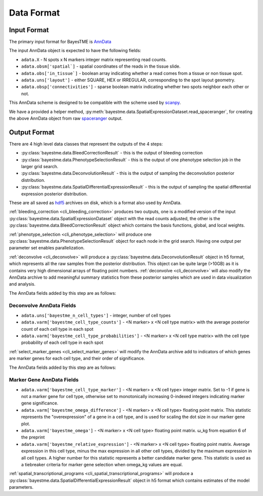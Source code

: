 Data Format
===========

.. _anndata-input-format:

Input Format
------------

The primary input format for BayesTME is `AnnData <https://anndata.readthedocs.io/en/latest/>`_

The input AnnData object is expected to have the following fields:

- ``adata.X`` - N spots x N markers integer matrix representing read counts.
- ``adata.obsm['spatial`]`` - spatial coordinates of the reads in the tissue slide.
- ``adata.obs['in_tissue`]`` - boolean array indicating whether a read comes from a tissue or non tissue spot.
- ``adata.uns['layout']`` - either SQUARE, HEX or IRREGULAR, corresponding to the spot layout geometry.
- ``adata.obsp['connectivities']`` - sparse boolean matrix indicating whether two spots neighbor each other or not.

This AnnData scheme is designed to be compatible with the scheme used by `scanpy <https://scanpy.readthedocs.io/en/stable/index.html>`_.

We have a provided a helper method, :py:meth:`bayestme.data.SpatialExpressionDataset.read_spaceranger`,
for creating the above AnnData object from raw `spaceranger <https://github.com/sbooeshaghi/spaceranger>`_ output.


Output Format
-------------

There are 4 high level data classes that represent the outputs of the 4 steps:

- :py:class:`bayestme.data.BleedCorrectionResult` - this is the output of bleeding correction
- :py:class:`bayestme.data.PhenotypeSelectionResult` - this is the output of one phenotype selection job in the larger grid search.
- :py:class:`bayestme.data.DeconvolutionResult` -  this is the output of sampling the deconvolution posterior distribution.
- :py:class:`bayestme.data.SpatialDifferentialExpressionResult` - this is the output of sampling the spatial differential expression posterior distribution.

These are all saved as `hdf5 <https://en.wikipedia.org/wiki/Hierarchical_Data_Format>`_ archives on disk, which is a format also used by AnnData.

:ref:`bleeding_correction <cli_bleeding_correction>` produces two outputs, one is a modified version of the input
:py:class:`bayestme.data.SpatialExpressionDataset` object with the read counts adjusted,
the other is the :py:class:`bayestme.data.BleedCorrectionResult` object which contains the basis functions,
global, and local weights.

:ref:`phenotype_selection <cli_phenotype_selection>` will produce one :py:class:`bayestme.data.PhenotypeSelectionResult` object
for each node in the grid search. Having one output per parameter set enables parallelization.

:ref:`deconvolve <cli_deconvolve>` will produce a :py:class:`bayestme.data.DeconvolutionResult` object in h5 format,
which represents all the raw samples from the posterior distribution.
This object can be quite large (>10GB) as it is contains very high dimensional arrays of floating point numbers.
:ref:`deconvolve <cli_deconvolve>` will also modify the AnnData archive to add meaningful summary statistics
from these posterior samples which are used in data visualization and analysis.

The AnnData fields added by this step are as follows:

Deconvolve AnnData Fields
^^^^^^^^^^^^^^^^^^^^^^^^^

- ``adata.uns['bayestme_n_cell_types']`` - integer, number of cell types
- ``adata.varm['bayestme_cell_type_counts']`` - <N marker> x <N cell type matrix> with the average posterior count of each cell type in each spot
- ``adata.varm['bayestme_cell_type_probabilities']`` - <N marker> x <N cell type matrix> with the cell type probability of each cell type in each spot


:ref:`select_marker_genes <cli_select_marker_genes>` will modify the AnnData archive add to indicators of which genes are
marker genes for each cell type, and their order of significance.

The AnnData fields added by this step are as follows:

Marker Gene AnnData Fields
^^^^^^^^^^^^^^^^^^^^^^^^^^

- ``adata.varm['bayestme_cell_type_marker']`` - <N marker> x <N cell type> integer matrix. Set to -1 if gene is not a marker gene for cell type, otherwise set to monotonically increasing 0-indexed integers indicating marker gene significance.
- ``adata.varm['bayestme_omega_difference']`` - <N marker> x <N cell type> floating point matrix. This statistic represents the "overexpression" of a gene in a cell type, and is used for scaling the dot size in our marker gene plot.
- ``adata.varm['bayestme_omega']`` - <N marker> x <N cell type> floating point matrix. ω_kg from equation 6 of the preprint
- ``adata.varm['bayestme_relative_expression']`` - <N marker> x <N cell type> floating point matrix. Average expression in this cell type, minus the max expression in all other cell types, divided by the maximum expression in all cell types. A higher number for this statistic represents a better candidate marker gene. This statistic is used as a tiebreaker criteria for marker gene selection when omega_kg values are equal.


:ref:`spatial_transcriptional_programs <cli_spatial_transcriptional_programs>` will produce a :py:class:`bayestme.data.SpatialDifferentialExpressionResult`
object in h5 format which contains estimates of the model parameters.
